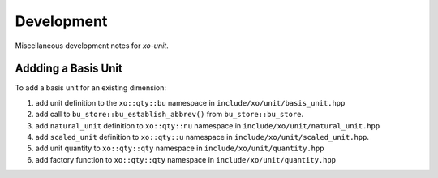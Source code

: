 .. _development:

Development
===========

Miscellaneous development notes for *xo-unit*.

Addding a Basis Unit
--------------------

To add a basis unit for an existing dimension:

#. add unit definition to the ``xo::qty::bu`` namespace in ``include/xo/unit/basis_unit.hpp``
#. add call to ``bu_store::bu_establish_abbrev()`` from  ``bu_store::bu_store``.
#. add ``natural_unit`` definition to ``xo::qty::nu`` namespace in ``include/xo/unit/natural_unit.hpp``
#. add ``scaled_unit`` definition to ``xo::qty::u`` namespace in ``include/xo/unit/scaled_unit.hpp``.
#. add unit quantity to ``xo::qty::qty`` namespace in ``include/xo/unit/quantity.hpp``
#. add factory function to ``xo::qty::qty`` namespace in ``include/xo/unit/quantity.hpp``
